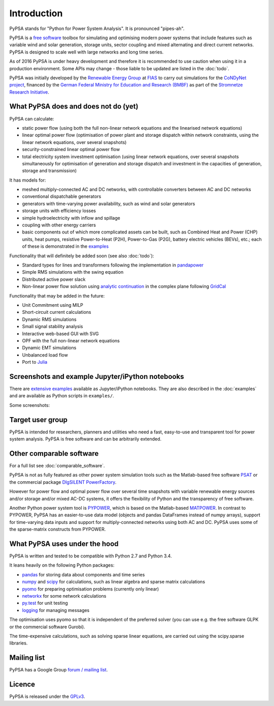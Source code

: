 ##########################################
 Introduction
##########################################

PyPSA stands for "Python for Power System Analysis". It is pronounced "pipes-ah".

PyPSA is a `free software
<http://www.gnu.org/philosophy/free-sw.en.html>`_ toolbox for
simulating and optimising modern power systems that include features
such as variable wind and solar generation, storage units, sector
coupling and mixed alternating and direct current networks.  PyPSA is
designed to scale well with large networks and long time series.


As of 2016 PyPSA is under heavy development and therefore it
is recommended to use caution when using it in a production
environment. Some APIs may change - those liable to be updated are
listed in the :doc:`todo`.

PyPSA was initially developed by the `Renewable Energy Group
<https://fias.uni-frankfurt.de/physics/schramm/complex-renewable-energy-networks/>`_
at `FIAS <https://fias.uni-frankfurt.de/>`_ to carry out simulations
for the `CoNDyNet project <http://condynet.de/>`_, financed by the
`German Federal Ministry for Education and Research (BMBF) <https://www.bmbf.de/en/index.html>`_ as part of the `Stromnetze Research Initiative <http://forschung-stromnetze.info/projekte/grundlagen-und-konzepte-fuer-effiziente-dezentrale-stromnetze/>`_.


What PyPSA does and does not do (yet)
=======================================

PyPSA can calculate:

* static power flow (using both the full non-linear network equations and
  the linearised network equations)
* linear optimal power flow (optimisation of power plant and storage
  dispatch within network constraints, using the linear network
  equations, over several snapshots)
* security-constrained linear optimal power flow
* total electricity system investment optimisation (using linear
  network equations, over several snapshots simultaneously for
  optimisation of generation and storage dispatch and investment in
  the capacities of generation, storage and transmission)

It has models for:

* meshed multiply-connected AC and DC networks, with controllable
  converters between AC and DC networks
* conventional dispatchable generators
* generators with time-varying power availability, such as
  wind and solar generators
* storage units with efficiency losses
* simple hydroelectricity with inflow and spillage
* coupling with other energy carriers
* basic components out of which more complicated assets can be built,
  such as Combined Heat and Power (CHP) units, heat pumps, resistive
  Power-to-Heat (P2H), Power-to-Gas (P2G), battery electric vehicles
  (BEVs), etc.; each of these is demonstrated in the `examples
  <http://www.pypsa.org/examples/>`_


Functionality that will definitely be added soon (see also :doc:`todo`):

* Standard types for lines and transformers following the implementation in `pandapower <https://www.uni-kassel.de/eecs/fachgebiete/e2n/software/pandapower.html>`_
* Simple RMS simulations with the swing equation
* Distributed active power slack
* Non-linear power flow solution using `analytic continuation
  <https://en.wikipedia.org/wiki/Holomorphic_embedding_load_flow_method>`_
  in the complex plane following `GridCal
  <https://github.com/SanPen/GridCal>`_

Functionality that may be added in the future:

* Unit Commitment using MILP
* Short-circuit current calculations
* Dynamic RMS simulations
* Small signal stability analysis
* Interactive web-based GUI with SVG
* OPF with the full non-linear network equations
* Dynamic EMT simulations
* Unbalanced load flow
* Port to `Julia <http://julialang.org/>`_


Screenshots and example Jupyter/iPython notebooks
=================================================

There are `extensive examples <http://www.pypsa.org/examples/>`_ available as Jupyter/iPython notebooks. They are also described in the :doc:`examples` and are available as Python scripts in ``examples/``.

Some screenshots:


.. image:: img/line-loading.png

.. image:: img/lmp.png

.. image:: img/reactive-power.png

.. image:: img/stacked-gen.png

.. image:: img/storage-scigrid.png

.. image:: img/scigrid-curtailment.png

.. image:: img/meshed-ac-dc.png

.. image:: img/pre-4-network-181-LV-2.png


Target user group
=================

PyPSA is intended for researchers, planners and utilities who need a
fast, easy-to-use and transparent tool for power system
analysis. PyPSA is free software and can be arbitrarily extended.



Other comparable software
=========================

For a full list see :doc:`comparable_software`.

PyPSA is not as fully featured as other power system simulation tools
such as the Matlab-based free software `PSAT
<http://faraday1.ucd.ie/psat.html>`_ or the commercial package
`DIgSILENT PowerFactory
<http://www.digsilent.de/index.php/products-powerfactory.html>`_.

However for power flow and optimal power flow over several time
snapshots with variable renewable energy sources and/or storage and/or
mixed AC-DC systems, it offers the flexibility of Python and the
transparency of free software.

Another Python power system tool is `PYPOWER
<https://github.com/rwl/PYPOWER/>`_, which is based on the
Matlab-based `MATPOWER <http://www.pserc.cornell.edu//matpower/>`_. In
contrast to PYPOWER, PyPSA has an easier-to-use data model (objects
and pandas DataFrames instead of numpy arrays), support for
time-varying data inputs and support for multiply-connected networks
using both AC and DC. PyPSA uses some of the sparse-matrix constructs
from PYPOWER.



What PyPSA uses under the hood
===============================

PyPSA is written and tested to be compatible with Python 2.7 and
Python 3.4.

It leans heavily on the following Python packages:

* `pandas <http://ipython.org/>`_ for storing data about components and time series
* `numpy <http://www.numpy.org/>`_ and `scipy <http://scipy.org/>`_ for calculations, such as
  linear algebra and sparse matrix calculations
* `pyomo <http://www.pyomo.org/>`_ for preparing optimisation problems (currently only linear)
* `networkx <https://networkx.github.io/>`_ for some network calculations
* `py.test <http://pytest.org/>`_ for unit testing
* `logging <https://docs.python.org/3/library/logging.html>`_ for managing messages


The optimisation uses pyomo so that it is independent of the preferred
solver (you can use e.g. the free software GLPK or the commercial
software Gurobi).

The time-expensive calculations, such as solving sparse linear
equations, are carried out using the scipy.sparse libraries.

Mailing list
============

PyPSA has a Google Group `forum / mailing list
<https://groups.google.com/group/pypsa>`_.




Licence
==========

PyPSA is released under the `GPLv3 <http://www.gnu.org/licenses/gpl-3.0.en.html>`_.
